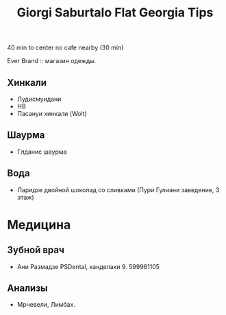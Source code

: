 :PROPERTIES:
:ID:       120170d4-1c08-415c-9158-4eb455aa3a04
:END:
#+title: Giorgi Saburtalo Flat Georgia Tips

40 min to center
no cafe nearby (30 min)


Ever Brand :: магазин одежды.

** Хинкали
- Лудисмуидани
- HB
- Пасануи хинкали (Wolt)
** Шаурма
- Глданис шаурма
** Вода
- Ларидзе двойной шоколад со сливками (Пури Гулиани заведение, 3 этаж)

* Медицина
** Зубной врач
- Ани Размадзе PSDental, канделаки 9. 599961105
** Анализы
- Мрчевели, Лимбах.
